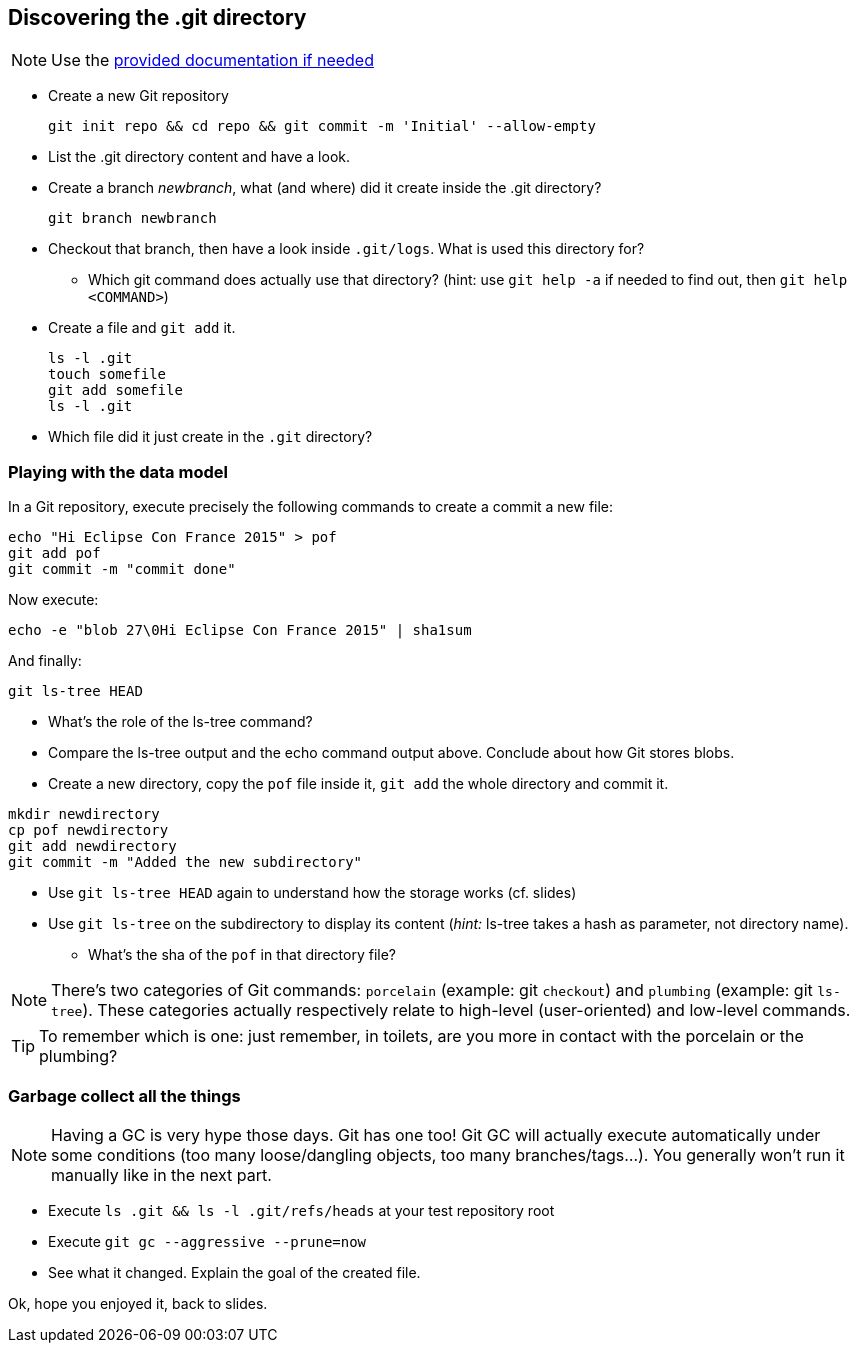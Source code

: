 == Discovering the .git directory
:source-language: console

NOTE: Use the link:../resources/lab/gitrepository-layout.html[provided documentation if needed]

* Create a new Git repository

  git init repo && cd repo && git commit -m 'Initial' --allow-empty

* List the .git directory content and have a look.
* Create a branch _newbranch_, what (and where) did it create inside the .git directory?

  git branch newbranch

* Checkout that branch, then have a look inside `.git/logs`. 
  What is used this directory for?
** Which git command does actually use that directory? 
   (hint: use `git help -a` if needed to find out, then `git help <COMMAND>`)
* Create a file and `git add` it. 

  ls -l .git
  touch somefile
  git add somefile
  ls -l .git

* Which file did it just create in the `.git` directory?

=== Playing with the data model

In a Git repository, execute precisely the following commands to create a commit a new file:

[source]
echo "Hi Eclipse Con France 2015" > pof
git add pof
git commit -m "commit done"

Now execute:

[source]
echo -e "blob 27\0Hi Eclipse Con France 2015" | sha1sum

And finally:

[source]
git ls-tree HEAD

* What's the role of the ls-tree command?
* Compare the ls-tree output and the echo command output above. Conclude about how Git stores blobs.


* Create a new directory, copy the `pof` file inside it, `git add` the whole directory and commit it. 

[source]
mkdir newdirectory
cp pof newdirectory
git add newdirectory
git commit -m "Added the new subdirectory"

* Use `git ls-tree HEAD` again to understand how the storage works (cf. slides)
* Use `git ls-tree` on the subdirectory to display its content (_hint:_ ls-tree takes a hash as parameter, not directory name). 
** What's the sha of the `pof` in that directory file?

NOTE: There's two categories of Git commands: 
      `porcelain` (example: git `checkout`) and
      `plumbing` (example: git `ls-tree`). These categories actually respectively relate to high-level (user-oriented) and low-level commands. 

TIP: To remember which is one: just remember, in toilets, are you more in contact with the porcelain or the plumbing?

=== Garbage collect all the things

NOTE: Having a GC is very hype those days. Git has one too! Git GC will actually execute automatically under some conditions (too many loose/dangling objects, too many branches/tags...). You generally won't run it manually like in the next part.

* Execute `ls .git && ls -l .git/refs/heads` at your test repository root
* Execute `git gc --aggressive --prune=now`
* See what it changed. Explain the goal of the created file.

Ok, hope you enjoyed it, back to slides.
